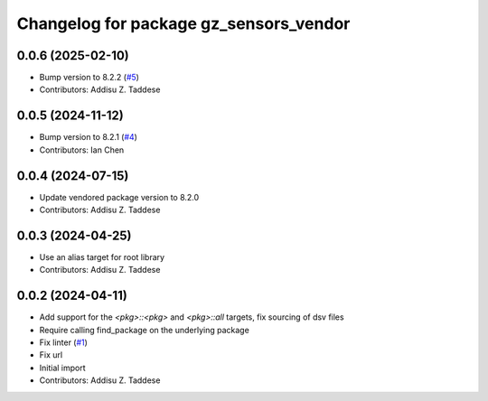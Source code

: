 ^^^^^^^^^^^^^^^^^^^^^^^^^^^^^^^^^^^^^^^
Changelog for package gz_sensors_vendor
^^^^^^^^^^^^^^^^^^^^^^^^^^^^^^^^^^^^^^^

0.0.6 (2025-02-10)
------------------
* Bump version to 8.2.2 (`#5 <https://github.com/gazebo-release/gz_sensors_vendor/issues/5>`_)
* Contributors: Addisu Z. Taddese

0.0.5 (2024-11-12)
------------------
* Bump version to 8.2.1 (`#4 <https://github.com/gazebo-release/gz_sensors_vendor/issues/4>`_)
* Contributors: Ian Chen

0.0.4 (2024-07-15)
------------------
* Update vendored package version to 8.2.0
* Contributors: Addisu Z. Taddese

0.0.3 (2024-04-25)
------------------
* Use an alias target for root library
* Contributors: Addisu Z. Taddese

0.0.2 (2024-04-11)
------------------
* Add support for the `<pkg>::<pkg>` and `<pkg>::all` targets, fix sourcing of dsv files
* Require calling find_package on the underlying package
* Fix linter (`#1 <https://github.com/gazebo-release/gz_sensors_vendor/issues/1>`_)
* Fix url
* Initial import
* Contributors: Addisu Z. Taddese
